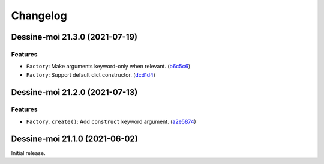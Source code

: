 Changelog
=========

.. image:: https://img.shields.io/badge/calver-YY.MINOR.MICRO-blue
   :target: https://calver.org/

.. towncrier release notes start

Dessine-moi 21.3.0 (2021-07-19)
-------------------------------

Features
^^^^^^^^

- ``Factory``: Make arguments keyword-only when relevant.
  (`b6c5c6 <https://github.com/leroyvn/dessinemoi/commit/b6c5c6676eb491a9c15dd481fc9b08d0a8efef57>`_)
- ``Factory``: Support default dict constructor.
  (`dcd1d4 <https://github.com/leroyvn/dessinemoi/commit/dcd1d4ca5e337d127d5cd9804aa38cc913708840>`_)

Dessine-moi 21.2.0 (2021-07-13)
-------------------------------

Features
^^^^^^^^

- ``Factory.create()``: Add ``construct`` keyword argument.
  (`a2e5874 <https://github.com/leroyvn/dessinemoi/commit/a2e587479fd6f108d88ee323448279a5bffa7f08>`_)


Dessine-moi 21.1.0 (2021-06-02)
-------------------------------

Initial release.
